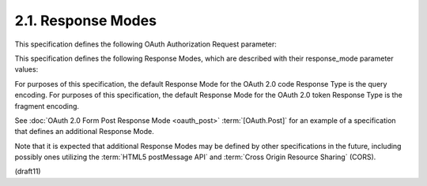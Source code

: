 2.1.  Response Modes
------------------------------------

This specification defines the following OAuth Authorization Request parameter:

.. glossary::

    response_mode
        OPTIONAL. 

        Informs the Authorization Server of the mechanism 
        to be used for returning Authorization Response parameters 
        from the Authorization Endpoint. 

        This use of this parameter is NOT RECOMMENDED with a value 
        that specifies the same Response Mode as the default Response Mode 
        for the Response Type used.

This specification defines the following Response Modes, which are described with their response_mode parameter values:

.. glossary::

    query
        In this mode, 
        Authorization Response parameters are encoded in the :term:`query string` 
        added to the :term:`redirect_uri` when redirecting back to the Client.

        .. note::
            :doc:`OAuth 2.0 <oauth>` 的にはこれがデフォルト

    fragment
        In this mode, 
        Authorization Response parameters are encoded in the :term:`fragment` 
        added to the redirect_uri when redirecting back to the Client.

For purposes of this specification, 
the default Response Mode for the OAuth 2.0 code Response Type is the query encoding. 
For purposes of this specification, the default Response Mode for the OAuth 2.0 token Response Type is the fragment encoding.

See :doc:`OAuth 2.0 Form Post Response Mode <oauth_post>` :term:`[OAuth.Post]` 
for an example of a specification that defines an additional Response Mode. 

Note that it is expected that additional Response Modes may be defined by other specifications in the future, 
including possibly ones utilizing the :term:`HTML5 postMessage API` and :term:`Cross Origin Resource Sharing` (CORS).

(draft11)
